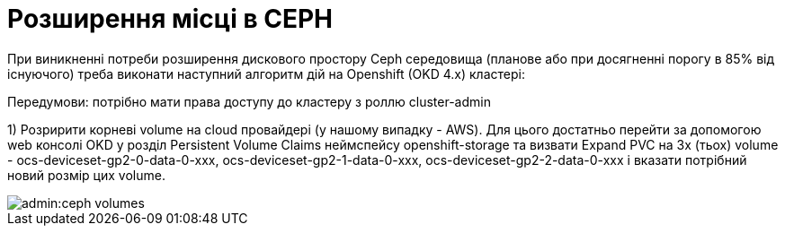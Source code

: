 = Розширення місці в CEPH

При виникненні потреби розширення дискового простору Ceph середовища (планове або при досягненні порогу в 85% від існуючого) треба виконати наступний алгоритм дій на Openshift (OKD 4.x) кластері:

Передумови: потрібно мати права доступу до кластеру з роллю cluster-admin

1) Розририти корневі volume на cloud провайдері (у нашому випадку - AWS). Для цього достатньо перейти за допомогою web консолі OKD у розділ Persistent Volume Claims неймспейсу openshift-storage та визвати Expand PVC на 3х (тьох) volume - ocs-deviceset-gp2-0-data-0-xxx, ocs-deviceset-gp2-1-data-0-xxx, ocs-deviceset-gp2-2-data-0-xxx і вказати потрібний новий розмір цих volume.

image::admin:ceph-volumes.png[]